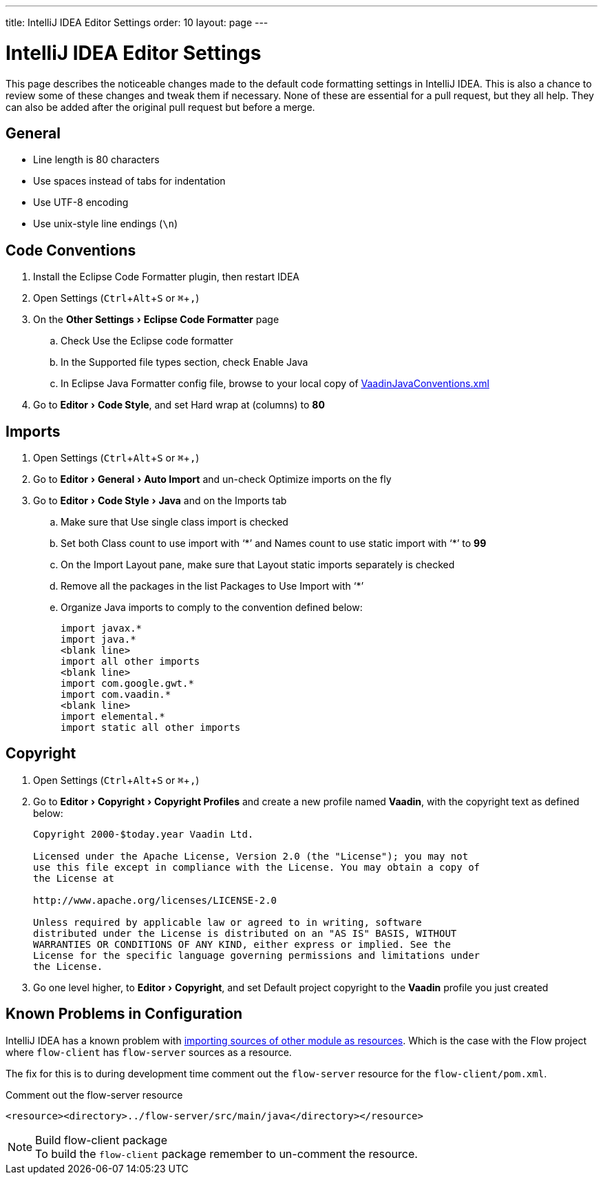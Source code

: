 ---
title: IntelliJ IDEA Editor Settings
order: 10
layout: page
---

:experimental:
:commandkey: &#8984;

= IntelliJ IDEA Editor Settings

This page describes the noticeable changes made to the default code formatting settings in IntelliJ IDEA. 
This is also a chance to review some of these changes and tweak them if necessary. 
None of these are essential for a pull request, but they all help. 
They can also be added after the original pull request but before a merge.

== General

- Line length is 80 characters
- Use spaces instead of tabs for indentation
- Use UTF-8 encoding
- Use unix-style line endings (`\n`)

== Code Conventions

. Install the [guilabel]#Eclipse Code Formatter# plugin, then restart IDEA
. Open Settings (kbd:[Ctrl + Alt + S] or kbd:[{commandkey} + ,])
. On the menu:Other Settings[Eclipse Code Formatter] page
.. Check [guilabel]#Use the Eclipse code formatter#
.. In the [guilabel]#Supported file types# section, check [guilabel]#Enable Java#
.. In [guilabel]#Eclipse Java Formatter config file#, browse to your local copy of link:https://github.com/vaadin/flow/blob/master/eclipse/VaadinJavaConventions.xml[VaadinJavaConventions.xml]
. Go to menu:Editor[Code Style], and set [guilabel]#Hard wrap at (columns)# to *80*

== Imports

. Open Settings (kbd:[Ctrl + Alt + S] or kbd:[{commandkey} + ,])
. Go to menu:Editor[General > Auto Import] and un-check [guilabel]#Optimize imports on the fly#
. Go to menu:Editor[Code Style > Java] and on the [guilabel]#Imports# tab
.. Make sure that [guilabel]#Use single class import# is checked
.. Set both [guilabel]#Class count to use import with ‘+++*+++’# and [guilabel]#Names count to use static import with ‘+++*+++’# to *99*
.. On the [guilabel]#Import Layout# pane, make sure that [guilabel]#Layout static imports separately# is checked
.. Remove all the packages in the list [guilabel]#Packages to Use Import with ‘+++*+++’#
.. Organize Java imports to comply to the convention defined below:
+
[source,java]
----
import javax.*
import java.*
<blank line>
import all other imports
<blank line>
import com.google.gwt.*
import com.vaadin.*
<blank line>
import elemental.*
import static all other imports
----

== Copyright

. Open Settings (kbd:[Ctrl + Alt + S] or kbd:[{commandkey} + ,])
. Go to menu:Editor[Copyright > Copyright Profiles] and create a new profile named *Vaadin*, with the copyright text as defined below:
+
```
Copyright 2000-$today.year Vaadin Ltd.

Licensed under the Apache License, Version 2.0 (the "License"); you may not
use this file except in compliance with the License. You may obtain a copy of
the License at

http://www.apache.org/licenses/LICENSE-2.0

Unless required by applicable law or agreed to in writing, software
distributed under the License is distributed on an "AS IS" BASIS, WITHOUT
WARRANTIES OR CONDITIONS OF ANY KIND, either express or implied. See the
License for the specific language governing permissions and limitations under
the License.
```

. Go one level higher, to menu:Editor[Copyright], and set [guilabel]#Default project copyright# to the *Vaadin* profile you just created

== Known Problems in Configuration

IntelliJ IDEA has a known problem with link:https://youtrack.jetbrains.com/issue/IDEA-192220[importing sources of other module as resources].
Which is the case with the Flow project where `flow-client` has `flow-server` sources as a resource.

The fix for this is to during development time comment out the `flow-server` resource for the `flow-client/pom.xml`.

.Comment out the flow-server resource
```
<resource><directory>../flow-server/src/main/java</directory></resource>
```

.Build flow-client package
[NOTE]
To build the `flow-client` package remember to un-comment the resource.
